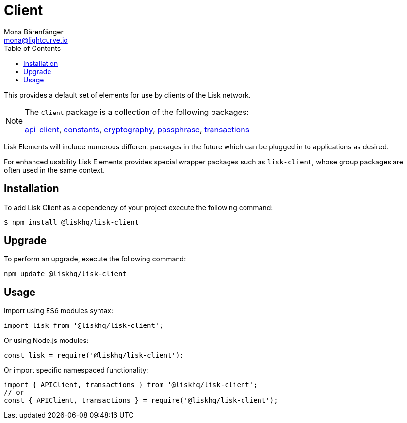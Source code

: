 = Client
Mona Bärenfänger <mona@lightcurve.io>
:description: Technical references regarding the Clients packages of Lisk Elements. This consists of references to all included sub-packages and general usage instructions.
:toc:
:url_elements_api: reference/lisk-elements/packages/api-client.adoc
:url_elements_constants: reference/lisk-elements/packages/constants.adoc
:url_elements_cryptography: reference/lisk-elements/packages/cryptography.adoc
:url_elements_passphrase: reference/lisk-elements/packages/passphrase.adoc
:url_elements_transactions: reference/lisk-elements/packages/transactions.adoc

This provides a default set of elements for use by clients of the Lisk network.

[NOTE]
====
The `Client` package is a collection of the following packages:

xref:{url_elements_api}[api-client], xref:{url_elements_constants}[constants],
xref:{url_elements_cryptography}[cryptography], xref:{url_elements_passphrase}[passphrase],
xref:{url_elements_transactions}[transactions]
====

Lisk Elements will include numerous different packages in the future which can be plugged in to applications as desired.

For enhanced usability Lisk Elements provides special wrapper packages such as `lisk-client`, whose group packages are often used in the same context.

== Installation

To add Lisk Client as a dependency of your project execute the following command:

[source,bash]
----
$ npm install @liskhq/lisk-client
----

== Upgrade

To perform an upgrade, execute the following command:

[source,bash]
----
npm update @liskhq/lisk-client
----

== Usage

Import using ES6 modules syntax:

[source,js]
----
import lisk from '@liskhq/lisk-client';
----

Or using Node.js modules:

[source,js]
----
const lisk = require('@liskhq/lisk-client');
----

Or import specific namespaced functionality:

[source,js]
----
import { APIClient, transactions } from '@liskhq/lisk-client';
// or
const { APIClient, transactions } = require('@liskhq/lisk-client');
----
